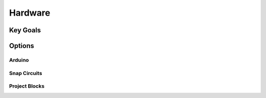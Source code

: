 
Hardware
++++++++

Key Goals
=========

Options
=======

Arduino
-------

Snap Circuits
-------------

Project Blocks
--------------